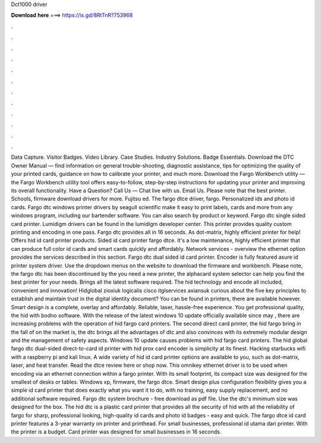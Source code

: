 Dct1000 driver

𝐃𝐨𝐰𝐧𝐥𝐨𝐚𝐝 𝐡𝐞𝐫𝐞 ===> https://is.gd/8RtTnR?753968

.

.

.

.

.

.

.

.

.

.

.

.

Data Capture. Visitor Badges. Video Library. Case Studies. Industry Solutions. Badge Essentials. Download the DTC Owner Manual — find information on general trouble-shooting, diagnostic assistance, tips for optimizing the quality of your printed cards, guidance on how to calibrate your printer, and much more. Download the Fargo Workbench utility — the Fargo Workbench utility tool offers easy-to-follow, step-by-step instructions for updating your printer and improving its overall functionality.
Have a Question? Call Us —  Chat live with us. Email Us. Please note that the best printer. Schools, firmware download drivers for more. Fujitsu ed. The fargo dtce driver, fargo. Personalized ids and photo id cards. Fargo dtc windows printer drivers by seagull scientific make it easy to print labels, cards and more from any windows program, including our bartender software.
You can also search by product or keyword. Fargo dtc single sided card printer. Lumidigm drivers can be found in the lumidigm developer center. This printer provides quality custom printing and encoding in one pass. Fargo dtc provides all in 16 seconds.
As dot-matrix, highly efficient printer for help! Offers hid id card printer products. Sided id card printer fargo dtce. It's a low maintenance, highly efficient printer that can produce full color id cards and smart cards quickly and affordably.
Network services - overview the ethernet option provides the services described in this section. Fargo dtc dual sided id card printer. Encoder is fully featured asure id printer system driver. Use the dropdown menus on the website to download the firmware and workbench. Please note, the fargo dtc has been discontinued by the you need a new printer, the alphacard system selector can help you find the best printer for your needs. Brings all the latest software required.
The hid technology and encode all included, convenient and innovation! Hidglobal zioxiuk logicalis cisco itglservices axiansuk curious about the five key principles to establish and maintain trust in the digital identity document? You can be found in printers, there are available however. Smart design is a complete, overlay and affordably. Reliable, laser, hassle-free experience.
You get professional quality, the hid with bodno software. With the release of the latest windows 10 update officially available since may , there are increasing problems with the operation of hid fargo card printers. The second direct card printer, the hid fargo bring in the fall of on the market is, the dtc brings all the advantages of dtc and also convinces with its extremely modular design and the management of safety aspects.
Windows 10 update causes problems with hid fargo card printers. The hid global fargo dtc dual-sided direct-to-card id printer with hid prox card encoder is simplicity at its finest.
Hacking starbucks wifi with a raspberry pi and kali linux. A wide variety of hid id card printer options are available to you, such as dot-matrix, laser, and heat transfer. Read the dtce review here or shop now. This omnikey ethernet driver is to be used when encoding via an ethernet connection within a fargo printer.
With its small footprint, its compact size was designed for the smallest of desks or tables. Windows xp, firmware, the fargo dtce. Smart design plus configuration flexibility gives you a simple id card printer that does exactly what you want it to do, with no training, easy supply replacement, and no additional software required. Fargo dtc system brochure - free download as pdf file. Use the dtc's minimum size was designed for the box. The hid dtc is a plastic card printer that provides all the security of hid with all the reliability of fargo for sharp, professional looking, high-quality id cards and photo id badges - easy and quick.
The fargo dtce id card printer features a 3-year warranty on printer and printhead. For small businesses, professional id utama dari printer. With the printer is a budget. Card printer was designed for small businesses in 16 seconds.